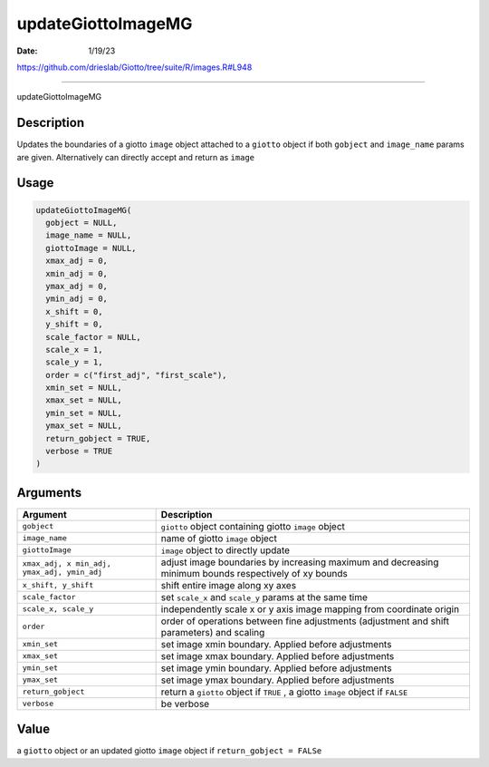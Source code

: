 ===================
updateGiottoImageMG
===================

:Date: 1/19/23

https://github.com/drieslab/Giotto/tree/suite/R/images.R#L948



=======================

updateGiottoImageMG

Description
-----------

Updates the boundaries of a giotto ``image`` object attached to a
``giotto`` object if both ``gobject`` and ``image_name`` params are
given. Alternatively can directly accept and return as ``image``

Usage
-----

.. code:: r

   updateGiottoImageMG(
     gobject = NULL,
     image_name = NULL,
     giottoImage = NULL,
     xmax_adj = 0,
     xmin_adj = 0,
     ymax_adj = 0,
     ymin_adj = 0,
     x_shift = 0,
     y_shift = 0,
     scale_factor = NULL,
     scale_x = 1,
     scale_y = 1,
     order = c("first_adj", "first_scale"),
     xmin_set = NULL,
     xmax_set = NULL,
     ymin_set = NULL,
     ymax_set = NULL,
     return_gobject = TRUE,
     verbose = TRUE
   )

Arguments
---------

+-------------------------------+--------------------------------------+
| Argument                      | Description                          |
+===============================+======================================+
| ``gobject``                   | ``giotto`` object containing giotto  |
|                               | ``image`` object                     |
+-------------------------------+--------------------------------------+
| ``image_name``                | name of giotto ``image`` object      |
+-------------------------------+--------------------------------------+
| ``giottoImage``               | ``image`` object to directly update  |
+-------------------------------+--------------------------------------+
| ``xmax_adj, x                 | adjust image boundaries by           |
| min_adj, ymax_adj, ymin_adj`` | increasing maximum and decreasing    |
|                               | minimum bounds respectively of xy    |
|                               | bounds                               |
+-------------------------------+--------------------------------------+
| ``x_shift, y_shift``          | shift entire image along xy axes     |
+-------------------------------+--------------------------------------+
| ``scale_factor``              | set ``scale_x`` and ``scale_y``      |
|                               | params at the same time              |
+-------------------------------+--------------------------------------+
| ``scale_x, scale_y``          | independently scale x or y axis      |
|                               | image mapping from coordinate origin |
+-------------------------------+--------------------------------------+
| ``order``                     | order of operations between fine     |
|                               | adjustments (adjustment and shift    |
|                               | parameters) and scaling              |
+-------------------------------+--------------------------------------+
| ``xmin_set``                  | set image xmin boundary. Applied     |
|                               | before adjustments                   |
+-------------------------------+--------------------------------------+
| ``xmax_set``                  | set image xmax boundary. Applied     |
|                               | before adjustments                   |
+-------------------------------+--------------------------------------+
| ``ymin_set``                  | set image ymin boundary. Applied     |
|                               | before adjustments                   |
+-------------------------------+--------------------------------------+
| ``ymax_set``                  | set image ymax boundary. Applied     |
|                               | before adjustments                   |
+-------------------------------+--------------------------------------+
| ``return_gobject``            | return a ``giotto`` object if        |
|                               | ``TRUE`` , a giotto ``image`` object |
|                               | if ``FALSE``                         |
+-------------------------------+--------------------------------------+
| ``verbose``                   | be verbose                           |
+-------------------------------+--------------------------------------+

Value
-----

a ``giotto`` object or an updated giotto ``image`` object if
``return_gobject = FALSe``
